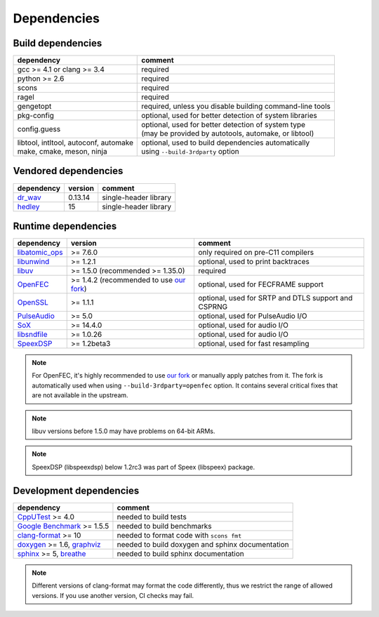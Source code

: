 Dependencies
************

Build dependencies
==================

.. list-table::

   * - **dependency**
     - **comment**

   * - gcc >= 4.1 or clang >= 3.4
     - required

   * - python >= 2.6
     - required

   * - scons
     - required

   * - ragel
     - required

   * - gengetopt
     - required, unless you disable building command-line tools

   * - pkg-config
     - optional, used for better detection of system libraries

   * - config.guess
     - | optional, used for better detection of system type
       | (may be provided by autotools, automake, or libtool)

   * - | libtool, intltool, autoconf, automake
       | make, cmake, meson, ninja
     - | optional, used to build dependencies automatically
       | using ``--build-3rdparty`` option

Vendored dependencies
=====================

.. list-table::

   * - **dependency**
     - **version**
     - **comment**

   * - `dr_wav <https://github.com/mackron/dr_libs/blob/master/dr_wav.h/>`_
     - 0.13.14
     - single-header library

   * - `hedley <https://nemequ.github.io/hedley/>`_
     - 15
     - single-header library

Runtime dependencies
====================

.. list-table::

   * - **dependency**
     - **version**
     - **comment**

   * - `libatomic_ops <https://github.com/ivmai/libatomic_ops/>`_
     - >= 7.6.0
     - only required on pre-C11 compilers

   * - `libunwind <https://www.nongnu.org/libunwind/>`_
     - >= 1.2.1
     - optional, used to print backtraces

   * - `libuv <https://libuv.org>`_
     - >= 1.5.0 (recommended >= 1.35.0)
     - required

   * - `OpenFEC <http://openfec.org>`_
     - >= 1.4.2 (recommended to use `our fork <https://github.com/roc-streaming/openfec>`_)
     - optional, used for FECFRAME support

   * - `OpenSSL <https://www.openssl.org/>`_
     - >= 1.1.1
     - optional, used for SRTP and DTLS support and CSPRNG

   * - `PulseAudio <https://www.freedesktop.org/wiki/Software/PulseAudio/>`_
     - >= 5.0
     - optional, used for PulseAudio I/O

   * - `SoX <https://sox.sourceforge.net>`_
     - >= 14.4.0
     - optional, used for audio I/O

   * - `libsndfile <https://libsndfile.github.io/libsndfile/>`_
     - >= 1.0.26
     - optional, used for audio I/O

   * - `SpeexDSP <https://github.com/xiph/speexdsp>`_
     - >= 1.2beta3
     - optional, used for fast resampling

.. note::

   For OpenFEC, it's highly recommended to use `our fork <https://github.com/roc-streaming/openfec>`_ or manually apply patches from it. The fork is automatically used when using ``--build-3rdparty=openfec`` option. It contains several critical fixes that are not available in the upstream.

.. note::

   libuv versions before 1.5.0 may have problems on 64-bit ARMs.

.. note::

   SpeexDSP (libspeexdsp) below 1.2rc3 was part of Speex (libspeex) package.

Development dependencies
========================

.. list-table::

   * - **dependency**
     - **comment**

   * - `CppUTest <http://cpputest.github.io>`_ >= 4.0
     - needed to build tests

   * - `Google Benchmark <https://github.com/google/benchmark>`_ >= 1.5.5
     - needed to build benchmarks

   * - `clang-format <https://clang.llvm.org/docs/ClangFormat.html>`_ >= 10
     - needed to format code with ``scons fmt``

   * - `doxygen <https://www.doxygen.nl/>`_ >= 1.6, `graphviz <https://graphviz.gitlab.io/>`_
     - needed to build doxygen and sphinx documentation

   * - `sphinx <https://www.sphinx-doc.org/>`_ >= 5, `breathe <https://github.com/michaeljones/breathe>`_
     - needed to build sphinx documentation

.. note::

   Different versions of clang-format may format the code differently, thus we restrict the range of allowed versions. If you use another version, CI checks may fail.
